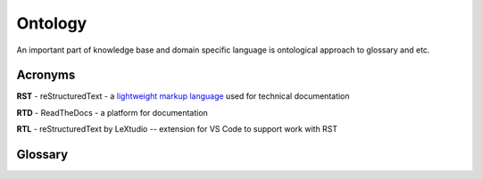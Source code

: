 Ontology
=========

An important part of knowledge base and domain specific language is ontological approach to glossary and etc.

Acronyms
--------

.. _rst-acronym:

**RST** - reStructuredText - a `lightweight markup language`_ used for technical documentation

.. _rtd-acronym:

**RTD** - ReadTheDocs - a platform for documentation

.. _rtl-acronym:

**RTL** - reStructuredText by LeXtudio -- extension for VS Code to support work with RST

Glossary
--------

.. 

.. _lightweight markup language: https://en.wikipedia.org/wiki/Lightweight_markup_language